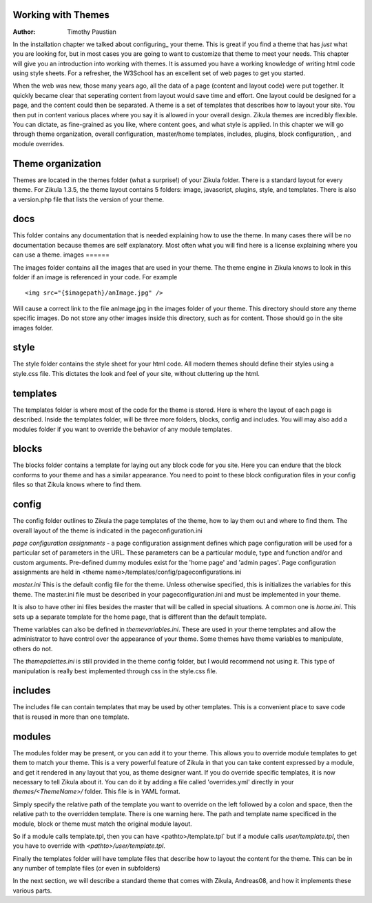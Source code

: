 Working with Themes
===================

:Author:
    Timothy Paustian
    
In the installation chapter we talked about configuring_ your theme. This is great if you find a theme that has *just* what you are looking for, but in most cases you are going to want to customize that theme to meet your needs. This chapter will give you an introduction into working with themes. It is assumed you have a working knowledge of writing html code using style sheets. For a refresher, the W3School has an excellent set of web pages to get you started.

When the web was new, those many years ago, all the data of a page (content and layout code) were put together. It  quickly became clear that seperating content from layout would save time and effort. One layout could be designed for a page, and the content could then be separated. A theme is a set of templates that describes how to layout your site. You then put in content various places where you say it is allowed in your overall design. Zikula themes are incredibly flexible. You can dictate, as fine-grained as you like, where content goes, and what style is applied. In this chapter we will go through theme organization,  overall configuration, master/home templates, includes, plugins, block configuration, , and module overrides.


Theme organization
==================

Themes are located in the themes folder (what a surprise!) of your Zikula folder. There is a standard layout for every theme. For Zikula 1.3.5, the theme layout contains 5 folders: image, javascript, plugins, style, and templates. There is also a version.php file that lists the version of your theme. 

docs
====

This folder contains any documentation that is needed explaining how to use the theme. In many cases there will be no documentation because themes are self explanatory. Most often what you will find here is a license explaining where you can use a theme.
images
======

The images folder contains all the images that are used in your theme. The theme engine in Zikula knows to look in this folder if an image is referenced in your code. For example

::

    <img src="{$imagepath}/anImage.jpg" />


Will cause a correct link to the file anImage.jpg in the images folder of your theme. This directory should store any theme specific images. Do not store any other images inside this directory, such as for content. Those should go in the site images folder.

style
=====

The style folder contains the style sheet for your html code. All modern themes should define their styles using a style.css file. This dictates the look and feel of your site, without cluttering up the html.

templates
=========

The templates folder is where most of the code for the theme is stored. Here is where the layout of each page is described. Inside the templates folder, will be three more folders, blocks, config and includes. You will may also add a modules folder if you want to override the behavior of any module templates.

blocks
======

The blocks folder contains a template for laying out any block code for you site. Here you can endure that the block conforms to your theme and has a similar appearance. You need to point to these block configuration files in your config files so that Zikula knows where to find them.

config
======

The config folder outlines to Zikula the page templates of the theme, how to lay them out and where to find them. The overall layout of the theme is indicated in the pageconfiguration.ini 

*page configuration assignments* - a page configuration assignment defines which page configuration will be used for a particular set of parameters in the URL. These parameters can be a particular module, type and function and/or and custom arguments. Pre-defined dummy modules exist for the 'home page' and 'admin pages'. Page configuration assignments are held in <theme name>/templates/config/pageconfigurations.ini

*master.ini* This is the default config file for the theme. Unless otherwise specified, this is initializes the variables for this theme. The master.ini file must be described in your pageconfiguration.ini and must be implemented in your theme.

It is also to have other ini files besides the master that will be called in special situations. A common one is *home.ini*. This sets up a separate template for the home page, that is different than the default template.

Theme variables can also be defined in *themevariables.ini*. These are used in your theme templates and allow the administrator to have control over the appearance of your theme. Some themes have theme variables to manipulate, others do not.

The *themepalettes.ini* is still provided in the theme config folder, but I would recommend not using it. This type of manipulation is really best implemented through css in the style.css file.

includes
========

The includes file can contain templates that may be used by other templates. This is a convenient place to save code that is reused in more than one template.

modules
=======

The modules folder may be present, or you can add it to your theme. This allows you to override module templates to get them to match your theme. This is a very powerful feature of Zikula in that you can take content expressed by a module, and get it rendered in any layout that you, as theme designer want. If you do override specific templates, it is now necessary to tell Zikula about it.  You can do it by adding a file called 'overrides.yml' directly in your `themes/<ThemeName>/` folder.  This file is in YAML format.

Simply specify the relative path of the template you want to override on the left followed by a colon and space, then the relative path to the overridden template. There is one warning here.  The path and template name specificed in the module, block or theme must match the original module layout.

So if a module calls template.tpl, then you can have  <pathto>/template.tpl` but if a module calls `user/template.tpl`, then you have to override with `<pathto>/user/template.tpl`.

Finally the templates folder will have template files that describe how to layout the content for the theme. This can be in any number of template files (or even in subfolders)

In the next section, we will describe a standard theme that comes with Zikula, Andreas08, and how it implements these various parts.

.. _configuration: 2_2_configuration.rst
.. _W3School: http://www.w3schools.com/html/